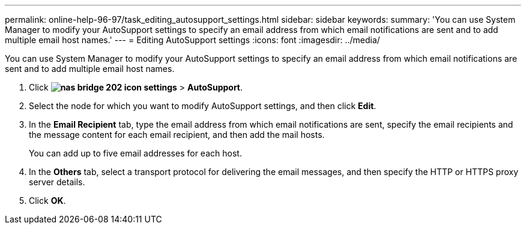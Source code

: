 ---
permalink: online-help-96-97/task_editing_autosupport_settings.html
sidebar: sidebar
keywords: 
summary: 'You can use System Manager to modify your AutoSupport settings to specify an email address from which email notifications are sent and to add multiple email host names.'
---
= Editing AutoSupport settings
:icons: font
:imagesdir: ../media/

[.lead]
You can use System Manager to modify your AutoSupport settings to specify an email address from which email notifications are sent and to add multiple email host names.

. Click *image:../media/nas_bridge_202_icon_settings.gif[]* > *AutoSupport*.
. Select the node for which you want to modify AutoSupport settings, and then click *Edit*.
. In the *Email Recipient* tab, type the email address from which email notifications are sent, specify the email recipients and the message content for each email recipient, and then add the mail hosts.
+
You can add up to five email addresses for each host.

. In the *Others* tab, select a transport protocol for delivering the email messages, and then specify the HTTP or HTTPS proxy server details.
. Click *OK*.
